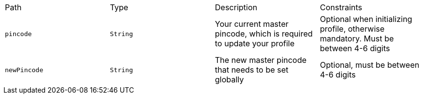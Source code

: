 |===
|Path|Type|Description|Constraints
|`+pincode+`
|`+String+`
|Your current master pincode, which is required to update your profile
|Optional when initializing profile, otherwise mandatory. Must be between 4-6 digits
|`+newPincode+`
|`+String+`
|The new master pincode that needs to be set globally
|Optional, must be between 4-6 digits
|===